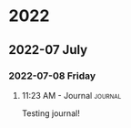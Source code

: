 

* 2022

** 2022-07 July

*** 2022-07-08 Friday

**** 11:23 AM - Journal                                          :journal:
:LOGBOOK:
CLOCK: [2022-07-08 Fri 11:23]--[2022-07-08 Fri 11:23] =>  0:00
:END:

Testing journal!

